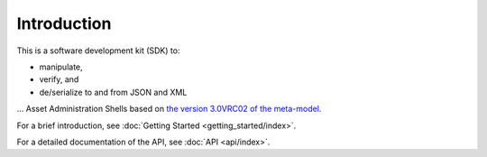 ************
Introduction
************

This is a software development kit (SDK) to:

* manipulate,
* verify, and
* de/serialize to and from JSON and XML

... Asset Administration Shells based on `the version 3.0VRC02 of the meta-model`_.

.. _the version 3.0VRC02 of the meta-model: https://www.plattform-i40.de/IP/Redaktion/DE/Downloads/Publikation/Details_of_the_Asset_Administration_Shell_Part1_V3.pdf?__blob=publicationFile&v=10

For a brief introduction, see :doc:`Getting Started <getting_started/index>`.

For a detailed documentation of the API, see :doc:`API <api/index>`.
